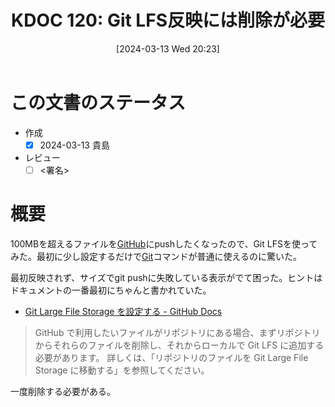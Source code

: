 :properties:
:ID: 20240313T202310
:end:
#+title:      KDOC 120: Git LFS反映には削除が必要
#+date:       [2024-03-13 Wed 20:23]
#+filetags:   :draft:essay:
#+identifier: 20240313T202310

# (denote-rename-file-using-front-matter (buffer-file-name) 0)
# (org-roam-tag-remove)
# (org-roam-tag-add)

# ====ポリシー。
# 1ファイル1アイデア。
# 1ファイルで内容を完結させる。
# 常にほかのエントリとリンクする。
# 自分の言葉を使う。
# 参考文献を残しておく。
# 自分の考えを加える。
# 構造を気にしない。
# エントリ間の接続を発見したら、接続エントリを追加する。カード間にあるリンクの関係を説明するカード。
# アイデアがまとまったらアウトラインエントリを作成する。リンクをまとめたエントリ。
# エントリを削除しない。古いカードのどこが悪いかを説明する新しいカードへのリンクを追加する。
# 恐れずにカードを追加する。無意味の可能性があっても追加しておくことが重要。

* この文書のステータス
- 作成
  - [X] 2024-03-13 貴島
- レビュー
  - [ ] <署名>
# (progn (kill-line -1) (insert (format "  - [X] %s 貴島" (format-time-string "%Y-%m-%d"))))

# 関連をつけた。
# タイトルがフォーマット通りにつけられている。
# 内容をブラウザに表示して読んだ(作成とレビューのチェックは同時にしない)。
# 文脈なく読めるのを確認した。
# おばあちゃんに説明できる。
# いらない見出しを削除した。
# タグを適切にした。
# すべてのコメントを削除した。
* 概要
100MBを超えるファイルを[[id:6b889822-21f1-4a3e-9755-e3ca52fa0bc4][GitHub]]にpushしたくなったので、Git LFSを使ってみた。最初に少し設定するだけで[[id:90c6b715-9324-46ce-a354-63d09403b066][Git]]コマンドが普通に使えるのに驚いた。

最初反映されず、サイズでgit pushに失敗している表示がでて困った。ヒントはドキュメントの一番最初にちゃんと書かれていた。

- [[https://docs.github.com/ja/repositories/working-with-files/managing-large-files/configuring-git-large-file-storage][Git Large File Storage を設定する - GitHub Docs]]

#+begin_quote
GitHub で利用したいファイルがリポジトリにある場合、まずリポジトリからそれらのファイルを削除し、それからローカルで Git LFS に追加する必要があります。 詳しくは、「リポジトリのファイルを Git Large File Storage に移動する」を参照してください。
#+end_quote

一度削除する必要がある。
